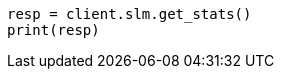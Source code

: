// This file is autogenerated, DO NOT EDIT
// slm/apis/slm-stats.asciidoc:26

[source, python]
----
resp = client.slm.get_stats()
print(resp)
----
